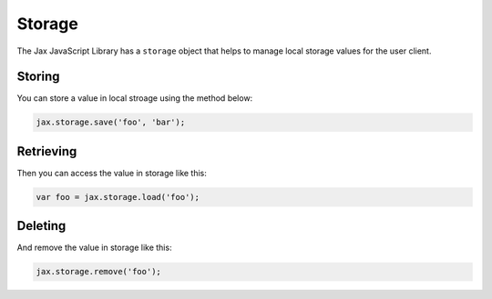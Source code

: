 Storage
=======

The Jax JavaScript Library has a ``storage`` object that helps to manage local storage
values for the user client.

Storing
-------

You can store a value in local stroage using the method below:

.. code-block:: javascript

    jax.storage.save('foo', 'bar');

Retrieving
----------

Then you can access the value in storage like this:

.. code-block:: javascript

    var foo = jax.storage.load('foo');

Deleting
--------

And remove the value in storage like this:

.. code-block:: javascript

    jax.storage.remove('foo');
